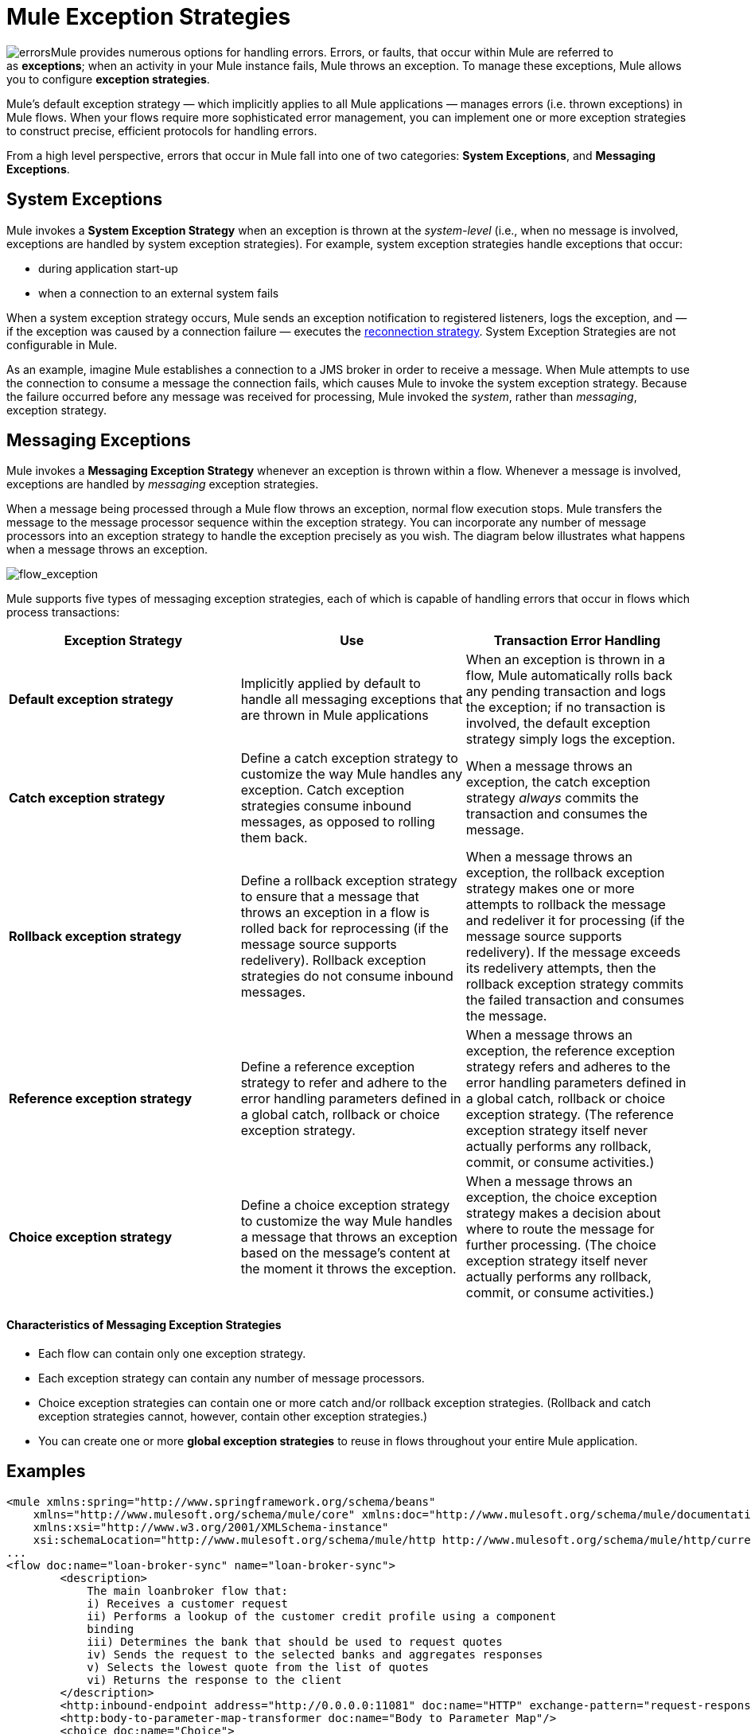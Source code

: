 = Mule Exception Strategies

image:errors.png[errors]Mule provides numerous options for handling errors. Errors, or faults, that occur within Mule are referred to as *exceptions*; when an activity in your Mule instance fails, Mule throws an exception. To manage these exceptions, Mule allows you to configure *exception strategies*.

Mule’s default exception strategy — which implicitly applies to all Mule applications — manages errors (i.e. thrown exceptions) in Mule flows. When your flows require more sophisticated error management, you can implement one or more exception strategies to construct precise, efficient protocols for handling errors.

From a high level perspective, errors that occur in Mule fall into one of two categories: *System Exceptions*, and *Messaging Exceptions*.


== System Exceptions

Mule invokes a *System Exception Strategy* when an exception is thrown at the _system-level_ (i.e., when no message is involved, exceptions are handled by system exception strategies). For example, system exception strategies handle exceptions that occur:

* during application start-up
* when a connection to an external system fails

When a system exception strategy occurs, Mule sends an exception notification to registered listeners, logs the exception, and — if the exception was caused by a connection failure — executes the link:/mule-user-guide/v/3.5/configuring-reconnection-strategies[reconnection strategy]. System Exception Strategies are not configurable in Mule.

As an example, imagine Mule establishes a connection to a JMS broker in order to receive a message. When Mule attempts to use the connection to consume a message the connection fails, which causes Mule to invoke the system exception strategy. Because the failure occurred before any message was received for processing, Mule invoked the _system_, rather than _messaging_, exception strategy.

== Messaging Exceptions

Mule invokes a *Messaging Exception Strategy* whenever an exception is thrown within a flow. Whenever a message is involved, exceptions are handled by _messaging_ exception strategies.

When a message being processed through a Mule flow throws an exception, normal flow execution stops. Mule transfers the message to the message processor sequence within the exception strategy. You can incorporate any number of message processors into an exception strategy to handle the exception precisely as you wish. The diagram below illustrates what happens when a message throws an exception.

image:flow_exception.png[flow_exception]

Mule supports five types of messaging exception strategies, each of which is capable of handling errors that occur in flows which process transactions:

[width="100%",cols="34%,33%,33%",options="header",]
|===
|Exception Strategy |Use |Transaction Error Handling
|*Default exception strategy* |Implicitly applied by default to handle all messaging exceptions that are thrown in Mule applications |When an exception is thrown in a flow, Mule automatically rolls back any pending transaction and logs the exception; if no transaction is involved, the default exception strategy simply logs the exception.
|*Catch exception strategy* |Define a catch exception strategy to customize the way Mule handles any exception. Catch exception strategies consume inbound messages, as opposed to rolling them back. |When a message throws an exception, the catch exception strategy _always_ commits the transaction and consumes the message.
|*Rollback exception strategy* |Define a rollback exception strategy to ensure that a message that throws an exception in a flow is rolled back for reprocessing (if the message source supports redelivery). Rollback exception strategies do not consume inbound messages. |When a message throws an exception, the rollback exception strategy makes one or more attempts to rollback the message and redeliver it for processing (if the message source supports redelivery). If the message exceeds its redelivery attempts, then the rollback exception strategy commits the failed transaction and consumes the message.
|*Reference exception strategy* |Define a reference exception strategy to refer and adhere to the error handling parameters defined in a global catch, rollback or choice exception strategy. |When a message throws an exception, the reference exception strategy refers and adheres to the error handling parameters defined in a global catch, rollback or choice exception strategy. (The reference exception strategy itself never actually performs any rollback, commit, or consume activities.)
|*Choice exception strategy* |Define a choice exception strategy to customize the way Mule handles a message that throws an exception based on the message’s content at the moment it throws the exception. |When a message throws an exception, the choice exception strategy makes a decision about where to route the message for further processing. (The choice exception strategy itself never actually performs any rollback, commit, or consume activities.)
|===

==== Characteristics of Messaging Exception Strategies

* Each flow can contain only one exception strategy.
* Each exception strategy can contain any number of message processors.
* Choice exception strategies can contain one or more catch and/or rollback exception strategies. (Rollback and catch exception strategies cannot, however, contain other exception strategies.)
* You can create one or more *global exception strategies* to reuse in flows throughout your entire Mule application. 

== Examples

[source, xml, linenums]
----
<mule xmlns:spring="http://www.springframework.org/schema/beans"
    xmlns="http://www.mulesoft.org/schema/mule/core" xmlns:doc="http://www.mulesoft.org/schema/mule/documentation"
    xmlns:xsi="http://www.w3.org/2001/XMLSchema-instance"
    xsi:schemaLocation="http://www.mulesoft.org/schema/mule/http http://www.mulesoft.org/schema/mule/http/current/mule-http.xsd">
...
<flow doc:name="loan-broker-sync" name="loan-broker-sync">
        <description>
            The main loanbroker flow that:
            i) Receives a customer request
            ii) Performs a lookup of the customer credit profile using a component
            binding
            iii) Determines the bank that should be used to request quotes
            iv) Sends the request to the selected banks and aggregates responses
            v) Selects the lowest quote from the list of quotes
            vi) Returns the response to the client
        </description>
        <http:inbound-endpoint address="http://0.0.0.0:11081" doc:name="HTTP" exchange-pattern="request-response"/>
        <http:body-to-parameter-map-transformer doc:name="Body to Parameter Map"/>
        <choice doc:name="Choice">
            <when expression="!(payload.name == null || payload.ssn == null || payload.amount == null || payload.term==null)">
                <expression-component doc:name="create customer request"><![CDATA[import org.mule.example.loanbroker.message.CustomerQuoteRequest;
import org.mule.example.loanbroker.model.Customer;
payload = new CustomerQuoteRequest(new Customer(payload.name,
Integer.parseInt(payload.ssn)),
Integer.parseInt(payload.amount),
Integer.parseInt(payload.term));]]></expression-component>
                <enricher doc:name="Enrich with creditProfile" source="#[payload]" target="#[flowVars.creditProfile]">
                    <flow-ref doc:name="lookupCustomerCreditProfile" name="lookupCustomerCreditProfile"/>
                </enricher>
                <enricher doc:name="Enrich with banks" source="#[payload]" target="#[flowVars.banks]">
                    <flow-ref doc:name="lookupBanks" name="lookupBanks"/>
                </enricher>
                <set-variable doc:name="create empty quotes" value="#[new java.util.LinkedList()]" variableName="quotes"/>
                <foreach collection="#[flowVars.banks]" doc:name="Foreach">
                    <enricher doc:name="Message Enricher" target="#[quotes.add($)]">
                        <flow-ref doc:name="lookupLoanQuote" name="lookupLoanQuote"/>
                    </enricher>
                </foreach>
                <flow-ref doc:name="findLowestLoanQuote" name="findLowestLoanQuote"/>
                <object-to-string-transformer doc:name="Object to String"/>
            </when>
            <otherwise>
                <expression-component doc:name="set error message"><![CDATA[payload="Error: incomplete request"]]></expression-component>
            </otherwise>
        </choice>
        <catch-exception-strategy doc:name="Catch Exception Strategy">
            <set-payload doc:name="Set error message" value="Error processing loan request"/>
        </catch-exception-strategy>
    </flow>
         
...
</mule>
----

== See Also

* *NEXT STEP*: Read on about the structure of a link:/mule-user-guide/v/3.5/mule-message-structure[Mule message].
* See the link:/mule-user-guide/v/3.5/foreach-processing-and-choice-routing-example[full example application].
* Learn more about configuring the link:/mule-user-guide/v/3.5/catch-exception-strategy[catch], link:/mule-user-guide/v/3.5/rollback-exception-strategy[rollback], link:/mule-user-guide/v/3.5/reference-exception-strategy[reference] and link:/mule-user-guide/v/3.5/choice-exception-strategy[choice] exception strategies.
